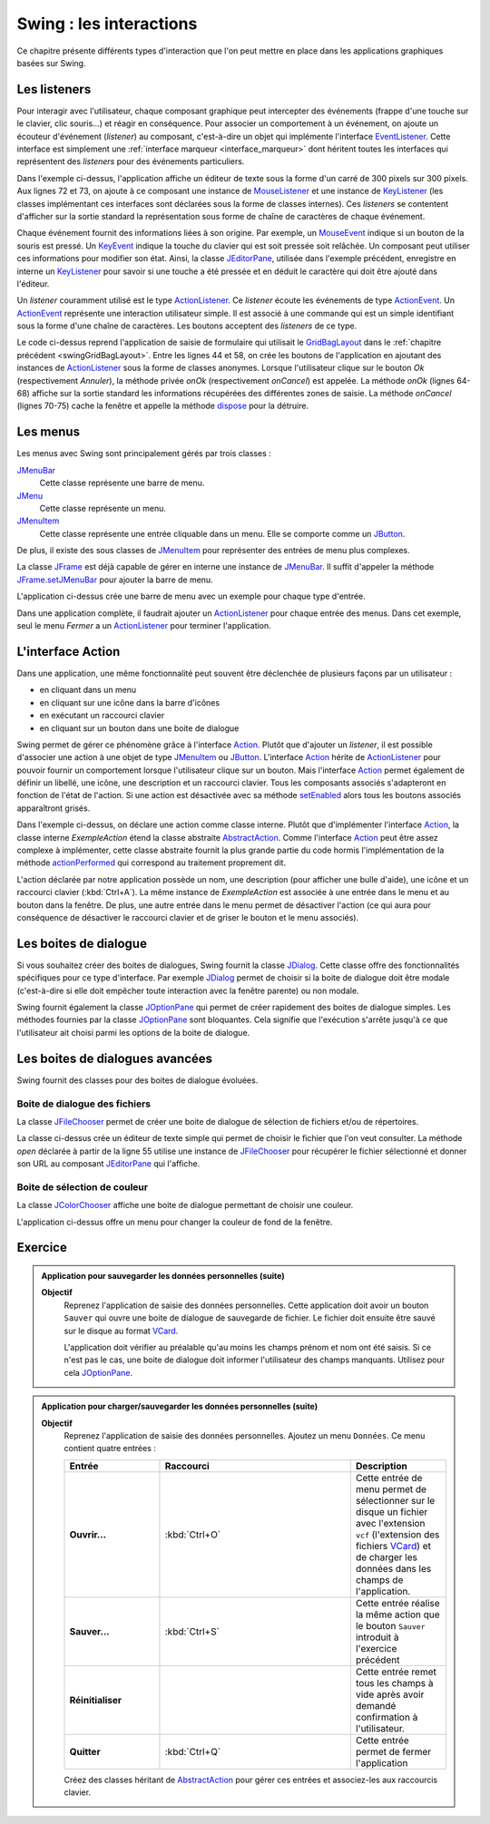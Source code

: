 Swing : les interactions
########################

Ce chapitre présente différents types d'interaction que l'on peut mettre
en place dans les applications graphiques basées sur Swing.

Les listeners
*************

Pour interagir avec l'utilisateur, chaque composant graphique peut intercepter
des événements (frappe d'une touche sur le clavier, clic souris...) et réagir
en conséquence. Pour associer un comportement à un événement, on ajoute un
écouteur d'événement (*listener*) au composant, c'est-à-dire un objet
qui implémente l'interface EventListener_. Cette interface est simplement une
:ref:`interface marqueur <interface_marqueur>` dont héritent toutes les interfaces
qui représentent des *listeners* pour des événements particuliers.

.. code-block:: java
  :linenos:

  package {{ROOT_PKG}}.gui;

  import java.awt.Dimension;
  import java.awt.event.KeyEvent;
  import java.awt.event.KeyListener;
  import java.awt.event.MouseEvent;
  import java.awt.event.MouseListener;
  import java.util.EventObject;

  import javax.swing.JComponent;
  import javax.swing.JEditorPane;
  import javax.swing.JFrame;
  import javax.swing.WindowConstants;

  public class ExempleListener extends JFrame {

    private class ExempleMouseListener implements MouseListener {

      @Override
      public void mouseClicked(MouseEvent e) {
        printEvent(e);
      }

      @Override
      public void mouseEntered(MouseEvent e) {
        printEvent(e);
      }

      @Override
      public void mouseExited(MouseEvent e) {
        printEvent(e);
      }

      @Override
      public void mousePressed(MouseEvent e) {
        printEvent(e);
      }

      @Override
      public void mouseReleased(MouseEvent e) {
        printEvent(e);
      }

    }

    private class ExempleKeyListener implements KeyListener {

      @Override
      public void keyPressed(KeyEvent e) {
        printEvent(e);
      }

      @Override
      public void keyReleased(KeyEvent e) {
        printEvent(e);
      }

      @Override
      public void keyTyped(KeyEvent e) {
        printEvent(e);
      }

    }

    @Override
    protected void frameInit() {
      super.frameInit();
      this.setDefaultCloseOperation(WindowConstants.EXIT_ON_CLOSE);
      this.setTitle("Exemple listener");
      JComponent component = new JEditorPane();
      component.setPreferredSize(new Dimension(300, 300));
      component.addMouseListener(new ExempleMouseListener());
      component.addKeyListener(new ExempleKeyListener());
      this.add(component);
      this.pack();
    }

    private void printEvent(EventObject e) {
      System.out.println(e);
    }

    public static void main(String[] args) {
      JFrame window = new ExempleListener();
      window.setLocationRelativeTo(null);
      window.setVisible(true);
    }

  }

Dans l'exemple ci-dessus, l'application affiche un éditeur de texte sous la forme
d'un carré de 300 pixels sur 300 pixels. Aux lignes 72 et 73, on ajoute à ce composant
une instance de MouseListener_ et une instance de KeyListener_ (les classes
implémentant ces interfaces sont déclarées sous la forme de classes internes). Ces
*listeners* se contentent d'afficher sur la sortie standard la représentation
sous forme de chaîne de caractères de chaque événement.

Chaque événement fournit des informations liées à son origine. Par exemple, un
MouseEvent_ indique si un bouton de la souris est pressé. Un KeyEvent_ indique
la touche du clavier qui est soit pressée soit relâchée. Un composant peut utiliser
ces informations pour modifier son état. Ainsi, la classe JEditorPane_, utilisée
dans l'exemple précédent, enregistre en interne un KeyListener_ pour savoir
si une touche a été pressée et en déduit le caractère qui doit être ajouté dans
l'éditeur.

Un *listener* couramment utilisé est le type ActionListener_. Ce *listener*
écoute les événements de type ActionEvent_. Un ActionEvent_ représente
une interaction utilisateur simple. Il est associé à une commande qui est
un simple identifiant sous la forme d'une chaîne de caractères. Les boutons
acceptent des *listeners* de ce type.

.. code-block:: java
  :linenos:

  package {{ROOT_PKG}}.gui;

  import java.awt.GridBagConstraints;
  import java.awt.GridBagLayout;
  import java.awt.Insets;
  import java.awt.event.ActionEvent;
  import java.awt.event.ActionListener;

  import javax.swing.JButton;
  import javax.swing.JComboBox;
  import javax.swing.JComponent;
  import javax.swing.JFrame;
  import javax.swing.JLabel;
  import javax.swing.JPanel;
  import javax.swing.JTextArea;
  import javax.swing.JTextField;
  import javax.swing.WindowConstants;

  public class ExempleActionListener extends JFrame {

    private JComboBox<String> civilite;
    private JTextField nom;
    private JTextField prenom;
    private JTextArea adresse;

    @Override
    protected void frameInit() {
      super.frameInit();
      this.setDefaultCloseOperation(WindowConstants.EXIT_ON_CLOSE);
      this.setTitle("Exemple Listeners");
      this.getContentPane().setLayout(new GridBagLayout());

      int rowIndex = 0;
      civilite = new JComboBox<String>(new String[] {"Madame", "Monsieur"});
      nom = new JTextField();
      prenom = new JTextField();
      adresse = new JTextArea(10, 20);

      addRow(rowIndex++, "Civilité", civilite);
      addRow(rowIndex++, "Nom", nom);
      addRow(rowIndex++, "Prénom", prenom);
      addRow(rowIndex++, "Addresse", adresse);

      JButton okButton = new JButton("Ok");
      okButton.addActionListener(new ActionListener() {
        @Override
        public void actionPerformed(ActionEvent e) {
          onOk();
        }
      });
      JButton cancelButton = new JButton("Annuler");
      cancelButton.addActionListener(new ActionListener() {
        @Override
        public void actionPerformed(ActionEvent e) {
          onCancel();
        }
      });
      addButtons(rowIndex++, okButton, cancelButton);

      this.pack();
      this.setResizable(false);
    }

    private void onOk() {
      // On affiche le contenu du formulaire sur la sortie standard
      System.out.println(String.format("%1$s %2$s %3$s résidant au %4$s",
                         civilite.getSelectedItem(), prenom.getText(), nom.getText(), adresse.getText()));
    }

    private void onCancel() {
      // on cache la fenêtre
      this.setVisible(false);
      // on supprime la fenêtre
      this.dispose();
    }

    private void addRow(int rowIndex, String titre, JComponent component) {
      GridBagConstraints cst = new GridBagConstraints();
      cst.fill = GridBagConstraints.HORIZONTAL;
      cst.anchor = GridBagConstraints.NORTH;
      cst.insets = new Insets(5, 20, 5, 20);
      cst.gridy = rowIndex;
      cst.gridx = 0;
      cst.weightx = .3;

      JLabel label = new JLabel(titre);
      label.setLabelFor(component);
      this.add(label, cst);

      cst.gridx = 1;
      cst.weightx = .7;
      this.add(component, cst);
    }

    private void addButtons(int rowIndex, JButton...buttons) {
      JPanel panel = new JPanel();
      for (JButton button : buttons) {
        panel.add(button);
      }
      GridBagConstraints cst = new GridBagConstraints();
      cst.insets = new Insets(5, 10, 0, 0);
      cst.fill = GridBagConstraints.HORIZONTAL;
      cst.gridy = rowIndex;
      cst.gridx = 0;
      cst.gridwidth = 2;
      this.add(panel, cst);
    }

    public static void main(String[] args) {
      JFrame window = new ExempleActionListener();
      window.setLocationRelativeTo(null);
      window.setVisible(true);
    }

  }

Le code ci-dessus reprend l'application de saisie de formulaire qui utilisait
le GridBagLayout_ dans le :ref:`chapitre précédent <swingGridBagLayout>`. Entre les lignes 44 et 58, on crée les boutons de l'application
en ajoutant des instances de ActionListener_ sous la forme de classes anonymes. Lorsque
l'utilisateur clique sur le bouton *Ok* (respectivement *Annuler*), la méthode
privée *onOk* (respectivement *onCancel*) est appelée. La méthode *onOk* (lignes
64-68) affiche sur la sortie standard les informations récupérées des différentes
zones de saisie. La méthode *onCancel* (lignes 70-75) cache la fenêtre et appelle
la méthode dispose_ pour la détruire.

Les menus
*********

Les menus avec Swing sont principalement gérés par trois classes :

JMenuBar_
  Cette classe représente une barre de menu.

JMenu_
  Cette classe représente un menu.

JMenuItem_
  Cette classe représente une entrée cliquable dans un menu. Elle se comporte
  comme un JButton_.

De plus, il existe des sous classes de JMenuItem_ pour représenter des entrées
de menu plus complexes.

La classe JFrame_ est déjà capable de gérer en interne une instance de JMenuBar_.
Il suffit d'appeler la méthode JFrame.setJMenuBar_ pour ajouter la barre de menu.

.. code-block:: java
  :linenos:

  package {{ROOT_PKG}}.gui;

  import java.awt.event.ActionEvent;
  import java.awt.event.ActionListener;

  import javax.swing.ButtonGroup;
  import javax.swing.JCheckBoxMenuItem;
  import javax.swing.JFrame;
  import javax.swing.JMenu;
  import javax.swing.JMenuBar;
  import javax.swing.JMenuItem;
  import javax.swing.JRadioButtonMenuItem;
  import javax.swing.WindowConstants;

  public class ExempleMenu extends JFrame {

    @Override
    protected void frameInit() {
      super.frameInit();
      this.setDefaultCloseOperation(WindowConstants.EXIT_ON_CLOSE);
      this.setTitle("Exemple Menus");

      this.setJMenuBar(new JMenuBar());
      this.getJMenuBar().add(createMenuFichier());
      this.getJMenuBar().add(createMenuSpecial());
      this.setSize(500, 300);
    }

    private JMenu createMenuFichier() {
      JMenu menu = new JMenu("Fichier");
      menu.add(new JMenuItem("Nouveau"));
      JMenu subMenu = new JMenu("Importer");
      subMenu.add(new JMenuItem("Document simple"));
      subMenu.add(new JMenuItem("Document complexe"));
      menu.add(subMenu);
      menu.addSeparator();
      menu.add(new JMenuItem("Imprimer..."));
      menu.add(new JMenuItem("Aperçu impression..."));
      menu.addSeparator();
      menu.add(new JMenuItem("Fermer")).addActionListener(new ActionListener() {
        @Override
        public void actionPerformed(ActionEvent e) {
          ExempleMenu.this.dispose();
        }
      });
      return menu;
    }

    private JMenu createMenuSpecial() {
      JMenu menu = new JMenu("Spécial");
      menu.add(new JCheckBoxMenuItem("Activer", false));

      menu.addSeparator();

      JRadioButtonMenuItem[] radioButtons = {new JRadioButtonMenuItem("Bleu", true),
                                             new JRadioButtonMenuItem("Vert"),
                                             new JRadioButtonMenuItem("Rouge")};
      ButtonGroup buttonGroup = new ButtonGroup();
      for (JRadioButtonMenuItem radioButton: radioButtons) {
        buttonGroup.add(radioButton);
        menu.add(radioButton);
      }
      return menu;
    }

    public static void main(String[] args) {
      JFrame window = new ExempleMenu();
      window.setLocationRelativeTo(null);
      window.setVisible(true);
    }

  }

L'application ci-dessus crée une barre de menu avec un exemple pour chaque type
d'entrée.

.. image:: images/swing/exemple_menus.png

Dans une application complète, il faudrait ajouter un ActionListener_
pour chaque entrée des menus. Dans cet exemple, seul le menu *Fermer* a un
ActionListener_ pour terminer l'application.

L'interface Action
******************

Dans une application, une même fonctionnalité peut souvent être déclenchée de
plusieurs façons par un utilisateur :

* en cliquant dans un menu
* en cliquant sur une icône dans la barre d'icônes
* en exécutant un raccourci clavier
* en cliquant sur un bouton dans une boite de dialogue

Swing permet de gérer ce phénomène grâce à l'interface Action_. Plutôt que d'ajouter
un *listener*, il est possible d'associer une action à une objet de type JMenuItem_ ou
JButton_. L'interface Action_ hérite de ActionListener_ pour pouvoir fournir un
comportement lorsque l'utilisateur clique sur un bouton. Mais l'interface Action_
permet également de définir un libellé, une icône, une description et un raccourci
clavier. Tous les composants associés s'adapteront en fonction de l'état de l'action.
Si une action est désactivée avec sa méthode setEnabled_ alors tous les boutons
associés apparaîtront grisés.

.. code-block:: java
  :linenos:

  package {{ROOT_PKG}}.gui;

  import java.awt.Desktop;
  import java.awt.event.ActionEvent;
  import java.awt.event.ActionListener;
  import java.awt.event.KeyEvent;
  import java.net.URI;

  import javax.swing.AbstractAction;
  import javax.swing.Action;
  import javax.swing.JButton;
  import javax.swing.JCheckBoxMenuItem;
  import javax.swing.JFrame;
  import javax.swing.JMenu;
  import javax.swing.JMenuBar;
  import javax.swing.JMenuItem;
  import javax.swing.JPanel;
  import javax.swing.KeyStroke;
  import javax.swing.UIManager;
  import javax.swing.WindowConstants;

  public class ExempleMenu extends JFrame {

    private Action exempleAction;

    private class ExempleAction extends AbstractAction {

      public ExempleAction() {
        super("Java", UIManager.getIcon("FileView.fileIcon"));
        putValue(SHORT_DESCRIPTION, "Cliquez pour en savoir plus sur Java");
        putValue(ACCELERATOR_KEY, KeyStroke.getKeyStroke(KeyEvent.VK_A, ActionEvent.CTRL_MASK));
      }

      @Override
      public void actionPerformed(ActionEvent e) {
        try {
          // on ouvre la page Web dans le navigateur par défaut
          Desktop.getDesktop().browse(new URI("https://fr.wikipedia.org/wiki/Java_(langage)"));
        } catch (Exception ex) {
          ex.printStackTrace();
        }
      }

    }

    @Override
    protected void frameInit() {
      super.frameInit();
      this.setDefaultCloseOperation(WindowConstants.EXIT_ON_CLOSE);
      this.setTitle("Exemple Menus");

      this.exempleAction = new ExempleAction();

      this.setJMenuBar(new JMenuBar());
      this.getJMenuBar().add(createMenu());

      JPanel panel = new JPanel();
      panel.add(new JButton(exempleAction));
      this.add(panel);

      this.setSize(500, 300);
    }

    private JMenu createMenu() {
      JMenu menu = new JMenu("Menu");
      menu.add(new JMenuItem(exempleAction));
      JCheckBoxMenuItem checkBox = new JCheckBoxMenuItem("Activer", true);
      checkBox.addActionListener(new ActionListener() {
        @Override
        public void actionPerformed(ActionEvent e) {
          exempleAction.setEnabled(checkBox.getState());
        }
      });
      menu.add(checkBox);
      menu.addSeparator();
      menu.add(new JMenuItem("Fermer")).addActionListener(new ActionListener() {
        @Override
        public void actionPerformed(ActionEvent e) {
          ExempleMenu.this.dispose();
        }
      });
      return menu;
    }

    public static void main(String[] args) {
      JFrame window = new ExempleMenu();
      window.setLocationRelativeTo(null);
      window.setVisible(true);
    }

  }

Dans l'exemple ci-dessus, on déclare une action comme classe interne. Plutôt
que d'implémenter l'interface Action_, la classe interne *ExempleAction*
étend la classe abstraite AbstractAction_. Comme l'interface Action_ peut
être assez complexe à implémenter, cette classe abstraite fournit la plus grande
partie du code hormis l'implémentation de la méthode actionPerformed_ qui
correspond au traitement proprement dit.

L'action déclarée par notre application possède un nom, une description
(pour afficher une bulle d'aide), une icône et un raccourci clavier
(:kbd:`Ctrl+A`). La même instance de *ExempleAction* est associée à
une entrée dans le menu et au bouton dans la fenêtre. De plus, une autre entrée dans
le menu permet de désactiver l'action (ce qui aura pour conséquence de désactiver
le raccourci clavier et de griser le bouton et le menu associés).

Les boites de dialogue
**********************

Si vous souhaitez créer des boites de dialogues, Swing fournit la classe JDialog_.
Cette classe offre des fonctionnalités spécifiques pour ce type d'interface. Par
exemple JDialog_ permet de choisir si la boite de dialogue doit être modale
(c'est-à-dire si elle doit empêcher toute interaction avec la fenêtre parente) ou non
modale.

Swing fournit également la classe JOptionPane_ qui permet de créer rapidement
des boites de dialogue simples. Les méthodes fournies par la classe
JOptionPane_ sont bloquantes. Cela signifie que l'exécution s'arrête jusqu'à
ce que l'utilisateur ait choisi parmi les options de la boite de dialogue.

.. code-block:: java
  :linenos:

  package {{ROOT_PKG}}.gui;

  import java.util.Random;

  import javax.swing.JFrame;
  import javax.swing.JOptionPane;

  public class ExempleOptionPane extends JFrame {

    private static final String APP_TITLE = "Exemple OptionPane";

    public static void main(String[] args) {
      JOptionPane.showMessageDialog(null, "Bonjour", APP_TITLE, JOptionPane.PLAIN_MESSAGE);
      JOptionPane.showMessageDialog(null, "Ceci est un message", APP_TITLE, JOptionPane.INFORMATION_MESSAGE);
      JOptionPane.showMessageDialog(null, "Ceci est un avertissement", APP_TITLE, JOptionPane.WARNING_MESSAGE);
      JOptionPane.showMessageDialog(null, "Ceci est une erreur", APP_TITLE, JOptionPane.ERROR_MESSAGE);
      JOptionPane.showMessageDialog(null, "On passe à la suite ?", APP_TITLE, JOptionPane.QUESTION_MESSAGE);

      int jouer = JOptionPane.showConfirmDialog(null, "Voulez-vous jouer ?", APP_TITLE, JOptionPane.YES_NO_OPTION);
      if (jouer == JOptionPane.YES_OPTION) {
        Random random = new Random();
        do {
          int bonneResponse = random.nextInt(20) + 1;

          String reponse = JOptionPane.showInputDialog(null, "Donnez un nombre entre 1 et 20 :",
                                                       APP_TITLE, JOptionPane.QUESTION_MESSAGE);

          if (reponse == null) {
            break;
          }

          try {
            int valeur = Integer.valueOf(reponse);
            if (valeur == bonneResponse) {
              JOptionPane.showMessageDialog(null, "Bravo vous avez gagné !",
                                            APP_TITLE, JOptionPane.INFORMATION_MESSAGE);
            } else {
              JOptionPane.showMessageDialog(null, "Perdu ! La bonne réponse était " + bonneResponse + ".",
                                            APP_TITLE, JOptionPane.WARNING_MESSAGE);
            }
          } catch (NumberFormatException nfe) {
            JOptionPane.showMessageDialog(null, "'" + reponse + "' n'est pas un nombre !",
                                          APP_TITLE, JOptionPane.ERROR_MESSAGE);
          }

        } while (JOptionPane.showConfirmDialog(null, "Voulez-vous rejouer ?",
                                               APP_TITLE, JOptionPane.YES_NO_OPTION) == JOptionPane.YES_OPTION);


        JOptionPane.showMessageDialog(null, "Au revoir...", APP_TITLE, JOptionPane.PLAIN_MESSAGE);
      }
    }

  }

Les boites de dialogues avancées
********************************

Swing fournit des classes pour des boites de dialogue évoluées.

Boite de dialogue des fichiers
==============================

La classe JFileChooser_ permet de créer une boite de dialogue de sélection de
fichiers et/ou de répertoires.

.. code-block:: java
  :linenos:

  package {{ROOT_PKG}}.gui;

  import java.awt.event.ActionEvent;
  import java.awt.event.ActionListener;
  import java.io.IOException;

  import javax.swing.JEditorPane;
  import javax.swing.JFileChooser;
  import javax.swing.JFrame;
  import javax.swing.JMenu;
  import javax.swing.JMenuBar;
  import javax.swing.JMenuItem;
  import javax.swing.JOptionPane;
  import javax.swing.JScrollPane;
  import javax.swing.WindowConstants;
  import javax.swing.filechooser.FileNameExtensionFilter;

  public class EditeurTexte extends JFrame {

    private JEditorPane editor;

    @Override
    protected void frameInit() {
      super.frameInit();
      this.setDefaultCloseOperation(WindowConstants.EXIT_ON_CLOSE);
      this.setTitle("Simple éditeur de texte");

      this.setJMenuBar(new JMenuBar());
      this.getJMenuBar().add(createMenu());

      editor = new JEditorPane();
      editor.setEditable(false);
      this.add(new JScrollPane(editor));
      this.setSize(800, 600);;
    }

    private JMenu createMenu() {
      JMenu menu = new JMenu("Fichier");
      menu.add(new JMenuItem("Ouvrir...")).addActionListener(new ActionListener() {
        @Override
        public void actionPerformed(ActionEvent e) {
          open();
        }
      });
      menu.addSeparator();
      menu.add(new JMenuItem("Fermer")).addActionListener(new ActionListener() {
        @Override
        public void actionPerformed(ActionEvent e) {
          dispose();
        }
      });
      return menu;
    }

    private void open() {
      JFileChooser fileChooser = new JFileChooser();
      fileChooser.setFileSelectionMode(JFileChooser.FILES_ONLY);
      fileChooser.setMultiSelectionEnabled(false);
      fileChooser.addChoosableFileFilter(new FileNameExtensionFilter("Fichiers texte (txt, html, rtf)",
                                                                     "txt", "html", "xhtml", "rtf"));
      int choix = fileChooser.showOpenDialog(this);
      if (choix == JFileChooser.APPROVE_OPTION) {
        try {
          editor.setPage(fileChooser.getSelectedFile().toURI().toString());
        } catch (IOException e) {
          e.printStackTrace();
          JOptionPane.showMessageDialog(this, "Une erreur est survenue :\n" + e.getMessage(),
                                        "Erreur", JOptionPane.ERROR_MESSAGE);
        }
      }
    }

    public static void main(String[] args) {
      JFrame window = new EditeurTexte();
      window.setLocationRelativeTo(null);
      window.setVisible(true);
    }

  }

La classe ci-dessus crée un éditeur de texte simple qui permet de choisir le fichier
que l'on veut consulter. La méthode *open* déclarée à partir de la ligne 55
utilise une instance de JFileChooser_ pour récupérer le fichier sélectionné
et donner son URL au composant JEditorPane_ qui l'affiche.

Boite de sélection de couleur
=============================

La classe JColorChooser_ affiche une boite de dialogue permettant de choisir une
couleur.

.. code-block:: java
  :linenos:

  package {{ROOT_PKG}}.gui;

  import java.awt.Color;
  import java.awt.event.ActionEvent;
  import java.awt.event.ActionListener;

  import javax.swing.JColorChooser;
  import javax.swing.JFrame;
  import javax.swing.JMenu;
  import javax.swing.JMenuBar;
  import javax.swing.JMenuItem;
  import javax.swing.JPanel;
  import javax.swing.WindowConstants;

  public class VisualiseurCouleur extends JFrame {

    private JPanel colorPanel;

    @Override
    protected void frameInit() {
      super.frameInit();
      this.setDefaultCloseOperation(WindowConstants.EXIT_ON_CLOSE);
      this.setTitle("Selecteur de couleur");

      this.setJMenuBar(new JMenuBar());
      this.getJMenuBar().add(createMenu());

      this.colorPanel = new JPanel();
      this.add(this.colorPanel);
      this.setSize(800, 600);;
    }

    private JMenu createMenu() {
      JMenu menu = new JMenu("Couleur");
      menu.add(new JMenuItem("Couleur de fond...")).addActionListener(new ActionListener() {
        @Override
        public void actionPerformed(ActionEvent e) {
          chooseColor();
        }
      });
      menu.addSeparator();
      menu.add(new JMenuItem("Fermer")).addActionListener(new ActionListener() {
        @Override
        public void actionPerformed(ActionEvent e) {
          dispose();
        }
      });
      return menu;
    }

    private void chooseColor() {
      Color newColor = JColorChooser.showDialog(this, "Choisissez la couleur de fond",
                                                colorPanel.getBackground());
      this.colorPanel.setBackground(newColor);
    }

    public static void main(String[] args) {
      JFrame window = new VisualiseurCouleur();
      window.setLocationRelativeTo(null);
      window.setVisible(true);
    }

  }

L'application ci-dessus offre un menu pour changer la couleur de fond de la fenêtre.

Exercice
********

.. admonition:: Application pour sauvegarder les données personnelles (suite)
  :class: hint

  **Objectif**
    Reprenez l'application de saisie des données personnelles. Cette application
    doit avoir un bouton ``Sauver`` qui ouvre une boite de dialogue de sauvegarde
    de fichier. Le fichier doit ensuite être sauvé sur le disque au format VCard_.

    L'application doit vérifier au préalable qu'au moins les champs prénom et nom
    ont été saisis. Si ce n'est pas le cas, une boite de dialogue doit informer
    l'utilisateur des champs manquants. Utilisez pour cela JOptionPane_.

.. admonition:: Application pour charger/sauvegarder les données personnelles (suite)
  :class: hint

  **Objectif**
    Reprenez l'application de saisie des données personnelles. Ajoutez un menu
    ``Données``. Ce menu contient quatre entrées :

    .. list-table::
      :widths: 1 2 1
      :header-rows: 1

      * - Entrée
        - Raccourci
        - Description
      * - **Ouvrir...**
        - :kbd:`Ctrl+O`
        - Cette entrée de menu permet de sélectionner sur le disque un fichier avec
          l'extension ``vcf`` (l'extension des fichiers VCard_) et de charger
          les données dans les champs de l'application.
      * - **Sauver...**
        - :kbd:`Ctrl+S`
        - Cette entrée réalise la même action que le bouton ``Sauver`` introduit
          à l'exercice précédent
      * - **Réinitialiser**
        -
        - Cette entrée remet tous les champs à vide après avoir demandé confirmation
          à l'utilisateur.
      * - **Quitter**
        - :kbd:`Ctrl+Q`
        - Cette entrée permet de fermer l'application

    Créez des classes héritant de AbstractAction_ pour gérer ces entrées et
    associez-les aux raccourcis clavier.

.. _JFrame: https://docs.oracle.com/javase/8/docs/api/javax/swing/JFrame.html
.. _JButton: https://docs.oracle.com/javase/8/docs/api/javax/swing/JButton.html
.. _JMenuBar: https://docs.oracle.com/javase/8/docs/api/javax/swing/JMenuBar.html
.. _JMenu: https://docs.oracle.com/javase/8/docs/api/javax/swing/JMenu.html
.. _JMenuItem: https://docs.oracle.com/javase/8/docs/api/javax/swing/JMenuItem.html
.. _GridBagLayout: https://docs.oracle.com/javase/8/docs/api/java/awt/GridBagLayout.html
.. _JDialog: https://docs.oracle.com/javase/8/docs/api/javax/swing/JDialog.html
.. _JOptionPane: https://docs.oracle.com/javase/8/docs/api/javax/swing/JOptionPane.html
.. _JFileChooser: https://docs.oracle.com/javase/8/docs/api/javax/swing/JFileChooser.html
.. _JEditorPane: https://docs.oracle.com/javase/8/docs/api/javax/swing/JEditorPane.html
.. _JColorChooser: https://docs.oracle.com/javase/8/docs/api/javax/swing/JColorChooser.html
.. _KeyEvent: https://docs.oracle.com/javase/8/docs/api/java/awt/event/KeyEvent.html
.. _MouseEvent: https://docs.oracle.com/javase/8/docs/api/java/awt/event/MouseEvent.html
.. _EventListener: https://docs.oracle.com/javase/8/docs/api/java/util/EventListener.html
.. _MouseListener: https://docs.oracle.com/javase/8/docs/api/java/awt/event/MouseListener.html
.. _KeyListener: https://docs.oracle.com/javase/8/docs/api/java/awt/event/KeyListener.html
.. _ActionListener: https://docs.oracle.com/javase/8/docs/api/java/awt/event/ActionListener.html
.. _AbstractAction: https://docs.oracle.com/javase/8/docs/api/javax/swing/AbstractAction.html
.. _Action: https://docs.oracle.com/javase/8/docs/api/javax/swing/Action.html
.. _FunctionalInterface: https://docs.oracle.com/javase/8/docs/api/java/lang/FunctionalInterface.html
.. _dispose: https://docs.oracle.com/javase/8/docs/api/java/awt/Window.html#dispose--
.. _JFrame.setJMenuBar: https://docs.oracle.com/javase/8/docs/api/javax/swing/JFrame.html#setJMenuBar-javax.swing.JMenuBar-
.. _setEnabled: https://docs.oracle.com/javase/8/docs/api/java/awt/Component.html#setEnabled-boolean-
.. _actionPerformed: https://docs.oracle.com/javase/8/docs/api/java/awt/event/ActionListener.html#actionPerformed-java.awt.event.ActionEvent-
.. _ActionEvent: https://docs.oracle.com/javase/8/docs/api/java/awt/event/ActionEvent.html
.. _VCard: https://fr.wikipedia.org/wiki/VCard
